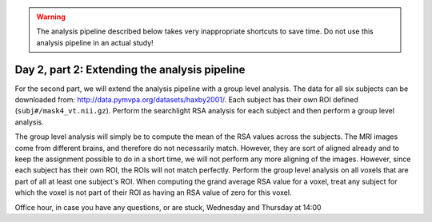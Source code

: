 .. warning::
    The analysis pipeline described below takes very inappropriate shortcuts to save time.
    Do not use this analysis pipeline in an actual study!

==============================================
Day 2, part 2: Extending the analysis pipeline
==============================================

For the second part, we will extend the analysis pipeline with a group level analysis.
The data for all six subjects can be downloaded from: http://data.pymvpa.org/datasets/haxby2001/.
Each subject has their own ROI defined (``subj#/mask4_vt.nii.gz``).
Perform the searchlight RSA analysis for each subject and then perform a group level analysis.

The group level analysis will simply be to compute the mean of the RSA values across the subjects.
The MRI images come from different brains, and therefore do not necessarily match. However, they are sort of aligned already and to keep the assignment possible to do in a short time, we will not perform any more aligning of the images.
However, since each subject has their own ROI, the ROIs will not match perfectly.
Perform the group level analysis on all voxels that are part of all at least one subject's ROI.
When computing the grand average RSA value for a voxel, treat any subject for which the voxel is not part of their ROI as having an RSA value of zero for this voxel.


Office hour, in case you have any questions, or are stuck, Wednesday and Thursday at 14:00 

